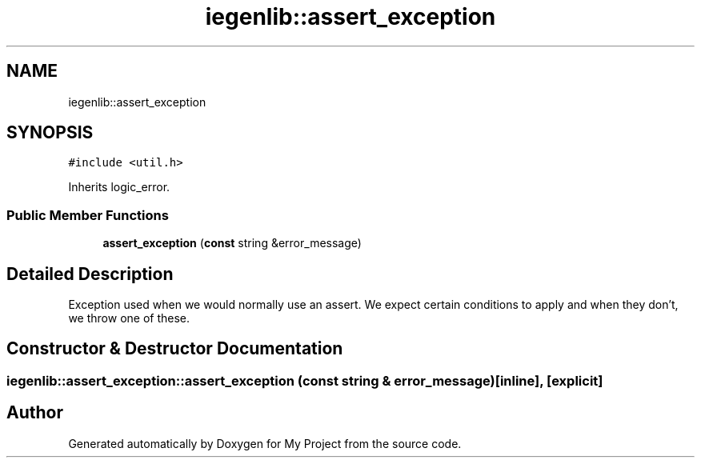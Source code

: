 .TH "iegenlib::assert_exception" 3 "Sun Jul 12 2020" "My Project" \" -*- nroff -*-
.ad l
.nh
.SH NAME
iegenlib::assert_exception
.SH SYNOPSIS
.br
.PP
.PP
\fC#include <util\&.h>\fP
.PP
Inherits logic_error\&.
.SS "Public Member Functions"

.in +1c
.ti -1c
.RI "\fBassert_exception\fP (\fBconst\fP string &error_message)"
.br
.in -1c
.SH "Detailed Description"
.PP 
Exception used when we would normally use an assert\&. We expect certain conditions to apply and when they don't, we throw one of these\&. 
.SH "Constructor & Destructor Documentation"
.PP 
.SS "iegenlib::assert_exception::assert_exception (\fBconst\fP string & error_message)\fC [inline]\fP, \fC [explicit]\fP"


.SH "Author"
.PP 
Generated automatically by Doxygen for My Project from the source code\&.
